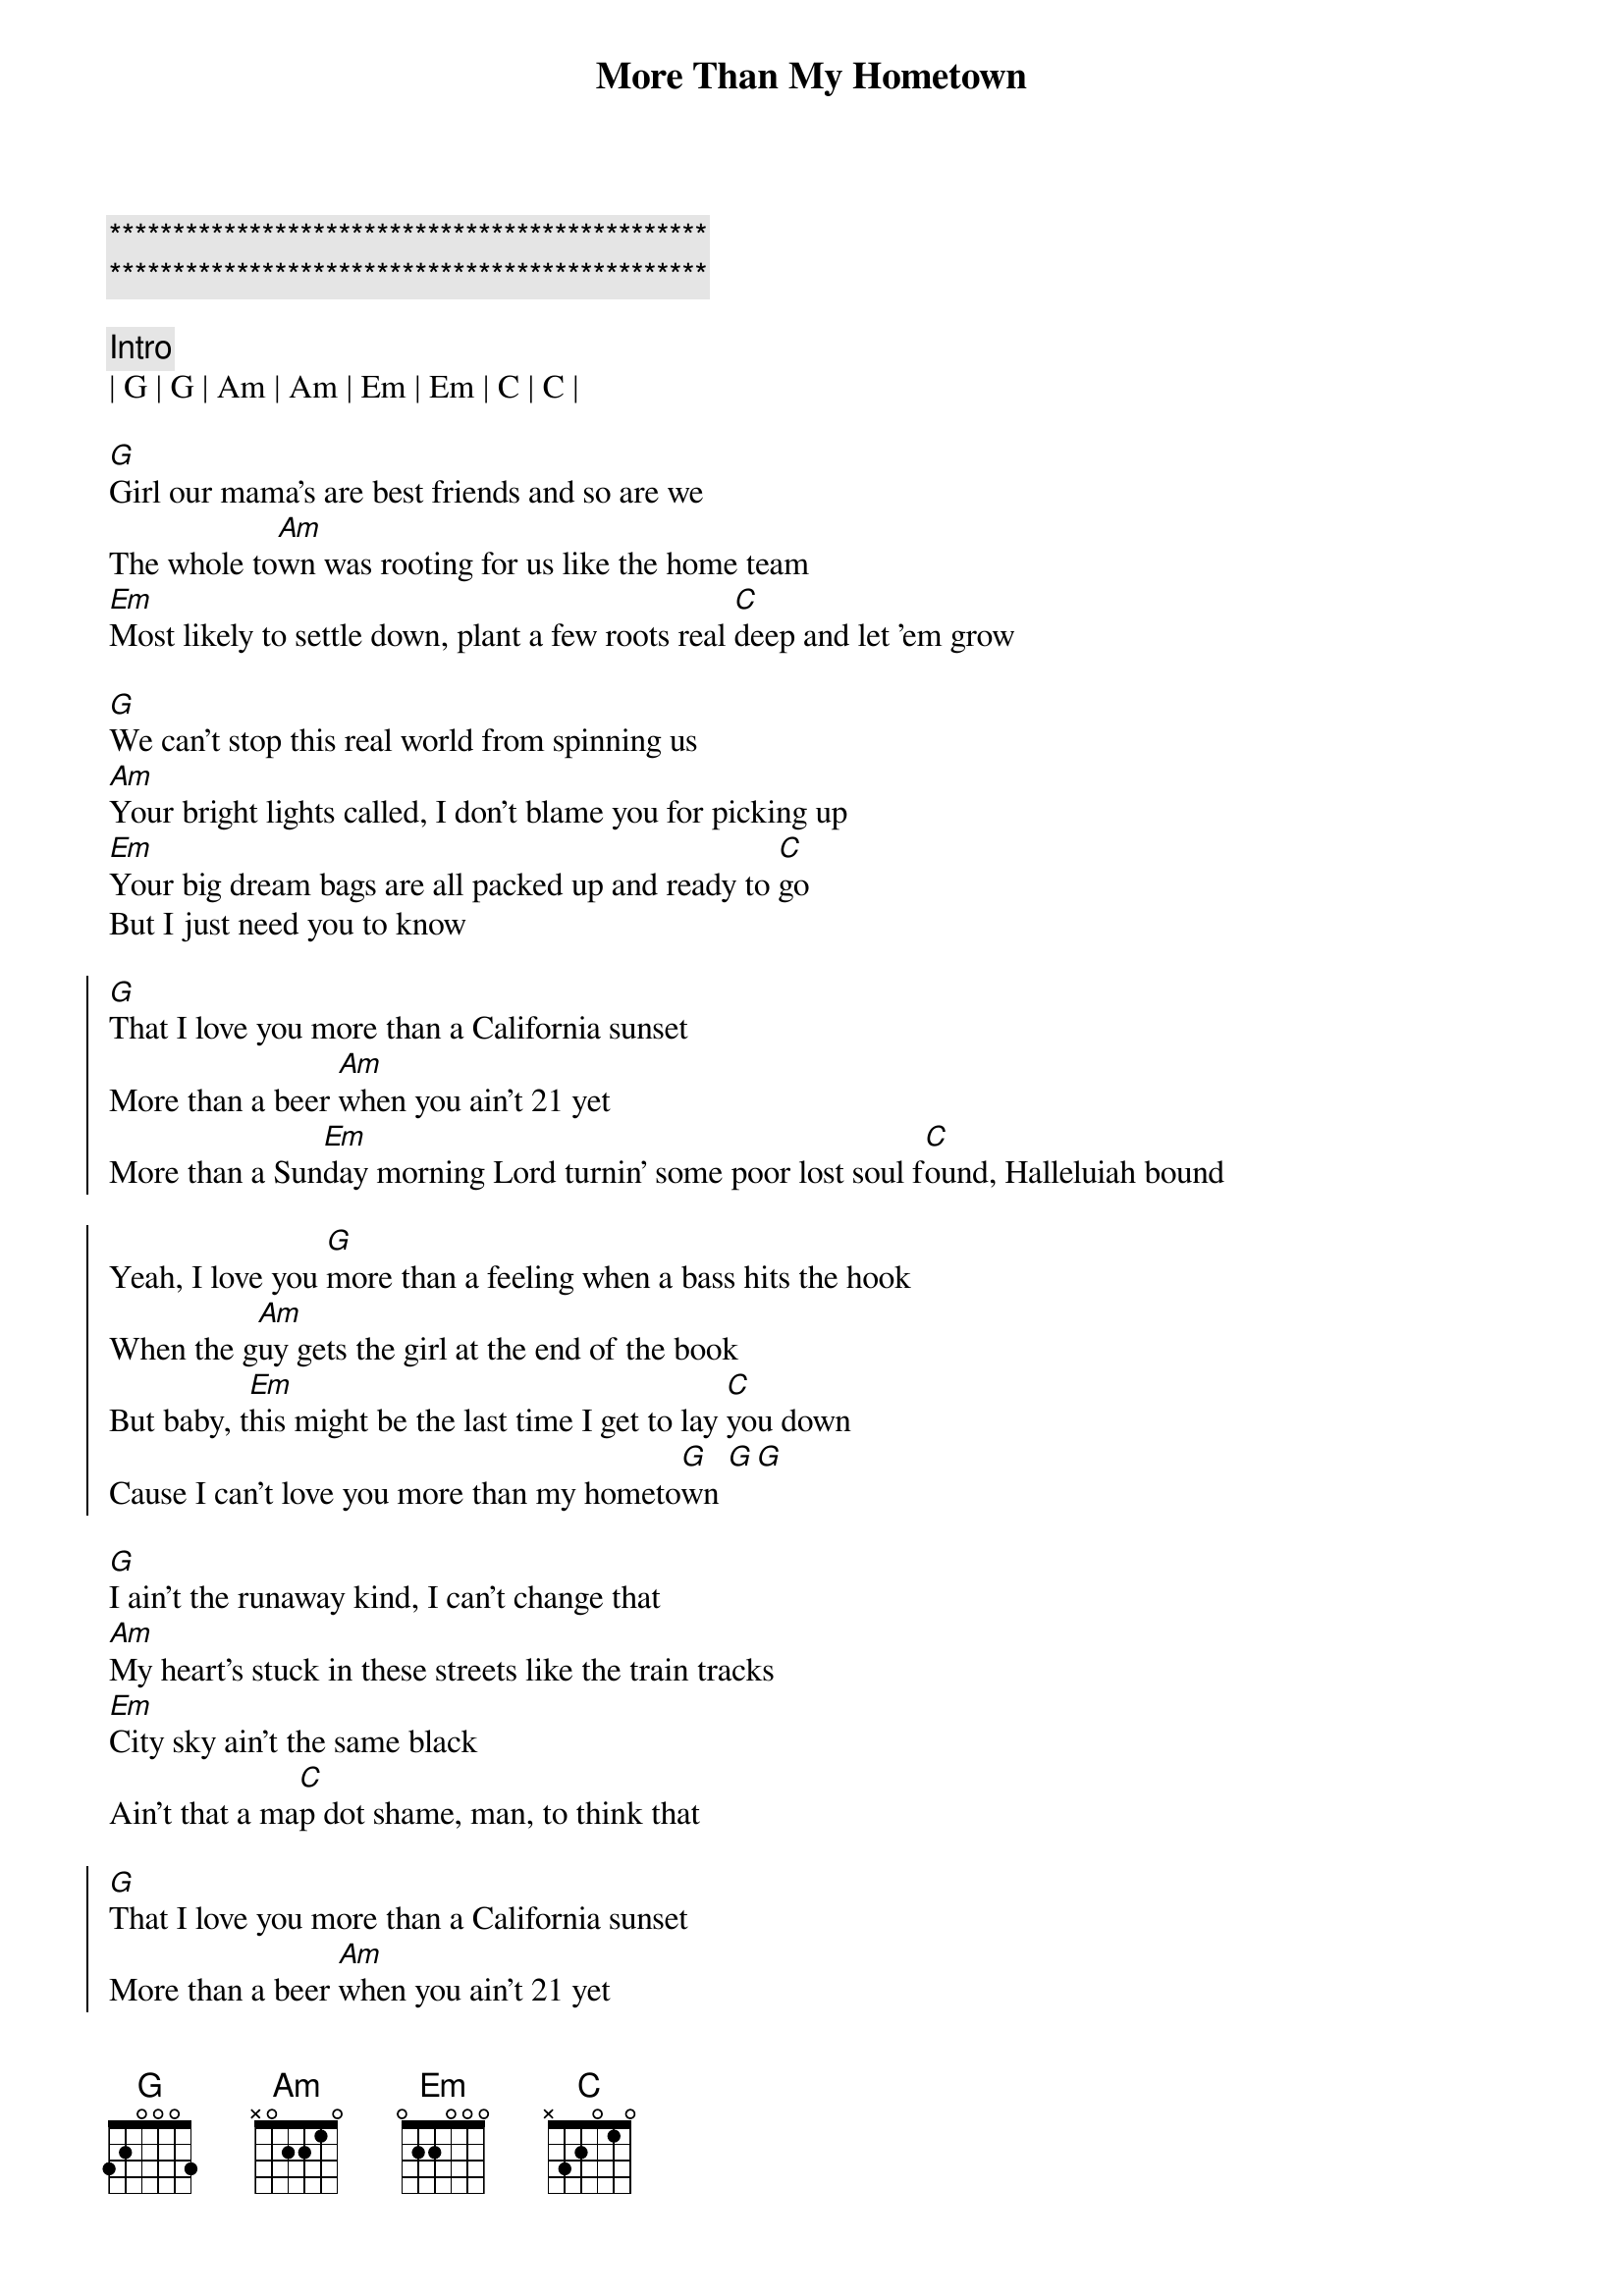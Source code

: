 {title: More Than My Hometown}
{artist: Morgan Wallen}
{key: G}
{duration: 3:10}
{tempo: 126}
{time: 4/4}

{c:***********************************************}
{c:***********************************************}

{c: Intro}
| G | G | Am | Am | Em | Em | C | C |

{sov}
[G]Girl our mama's are best friends and so are we
The whole to[Am]wn was rooting for us like the home team
[Em]Most likely to settle down, plant a few roots real [C]deep and let 'em grow
{eov}

{sov}
[G]We can't stop this real world from spinning us
[Am]Your bright lights called, I don't blame you for picking up
[Em]Your big dream bags are all packed up and ready to [C]go
But I just need you to know
{eov}
 
{soc} 
[G]That I love you more than a California sunset
More than a beer [Am]when you ain't 21 yet
More than a Sun[Em]day morning Lord turnin' some poor lost soul f[C]ound, Halleluiah bound

Yeah, I love you [G]more than a feeling when a bass hits the hook
When the g[Am]uy gets the girl at the end of the book
But baby, t[Em]his might be the last time I get to lay [C]you down
Cause I can't love you more than my hometo[G]wn [G][G]
{eoc}

{sov}
[G]I ain't the runaway kind, I can't change that
[Am]My heart's stuck in these streets like the train tracks
[Em]City sky ain't the same black
Ain't that a ma[C]p dot shame, man, to think that
{eov}

{soc} 
[G]That I love you more than a California sunset
More than a beer [Am]when you ain't 21 yet
More than a Sun[Em]day morning Lord turnin' some poor lost soul f[C]ound, Halleluiah bound

Yeah, I love you [G]more than the feeling when a bass hits the hook
When the g[Am]uy gets the girl at the end of the book
But baby, t[Em]his might be the last time I get to lay [C]you down
Cause I can't love you more than my hometo[G]wn[G]
{eoc}
  
{sob}
Yeah, You g[G]ot a wild in your eyes that I just wasn't born with
I'm a same [Am]gas station cup of coffee in the mornin'
I need a h[Em]ouse on the hill, girl, not in 'em so hang onto [C]these words
till them avenues help you forget 'em
{eob}
 
 
{soc} 
[G]That I love you more than a California sunset
I love you [Am]more in a 20 dollar sundress 
Hate that [Em]loaded down car you got your keys in
Girl, but I hate [C]even more that you're leavin'

[G]'Cause, I love you more than the feeling when a bass hits the hook
When the g[Am]uy gets the girl at the end of the book
But that [Em]ain't you and me so I guess I'll see you [C]around
Cause I can't love you more than my hometo[G]wn
{eoc}

{c: Outro} 
[G]Love you more than my home[Am]town
Love you more than my home[Em]town
Love you more, baby, [C]love you more
| G | G | 

